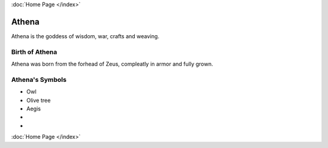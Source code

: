 :doc:`Home Page </index>`

Athena
======

.. image:: Athene.jpg

Athena is the goddess of wisdom, war, crafts and weaving.


Birth of Athena
~~~~~~~~~~~~~~~~~~~
Athena was born from the forhead of Zeus, compleatly in armor and fully grown.

.. image:: 



Athena's Symbols
~~~~~~~~~~~~~~~~~~~~


* Owl
* Olive tree
* Aegis
* 
* 

:doc:`Home Page </index>`